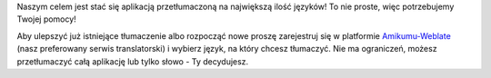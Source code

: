 Naszym celem jest stać się aplikacją przetłumaczoną na największą ilość języków!
To nie proste, więc potrzebujemy Twojej pomocy!

Aby ulepszyć już istniejące tłumaczenie albo rozpocząć nowe proszę zarejestruj się w platformie `Amikumu-Weblate <https://traduk.amikumu.com/engage/amikumu/pl>`_ (nasz preferowany serwis translatorski) i wybierz język, na który chcesz tłumaczyć. Nie ma ograniczeń, możesz przetłumaczyć całą aplikację lub tylko słowo - Ty decydujesz.

